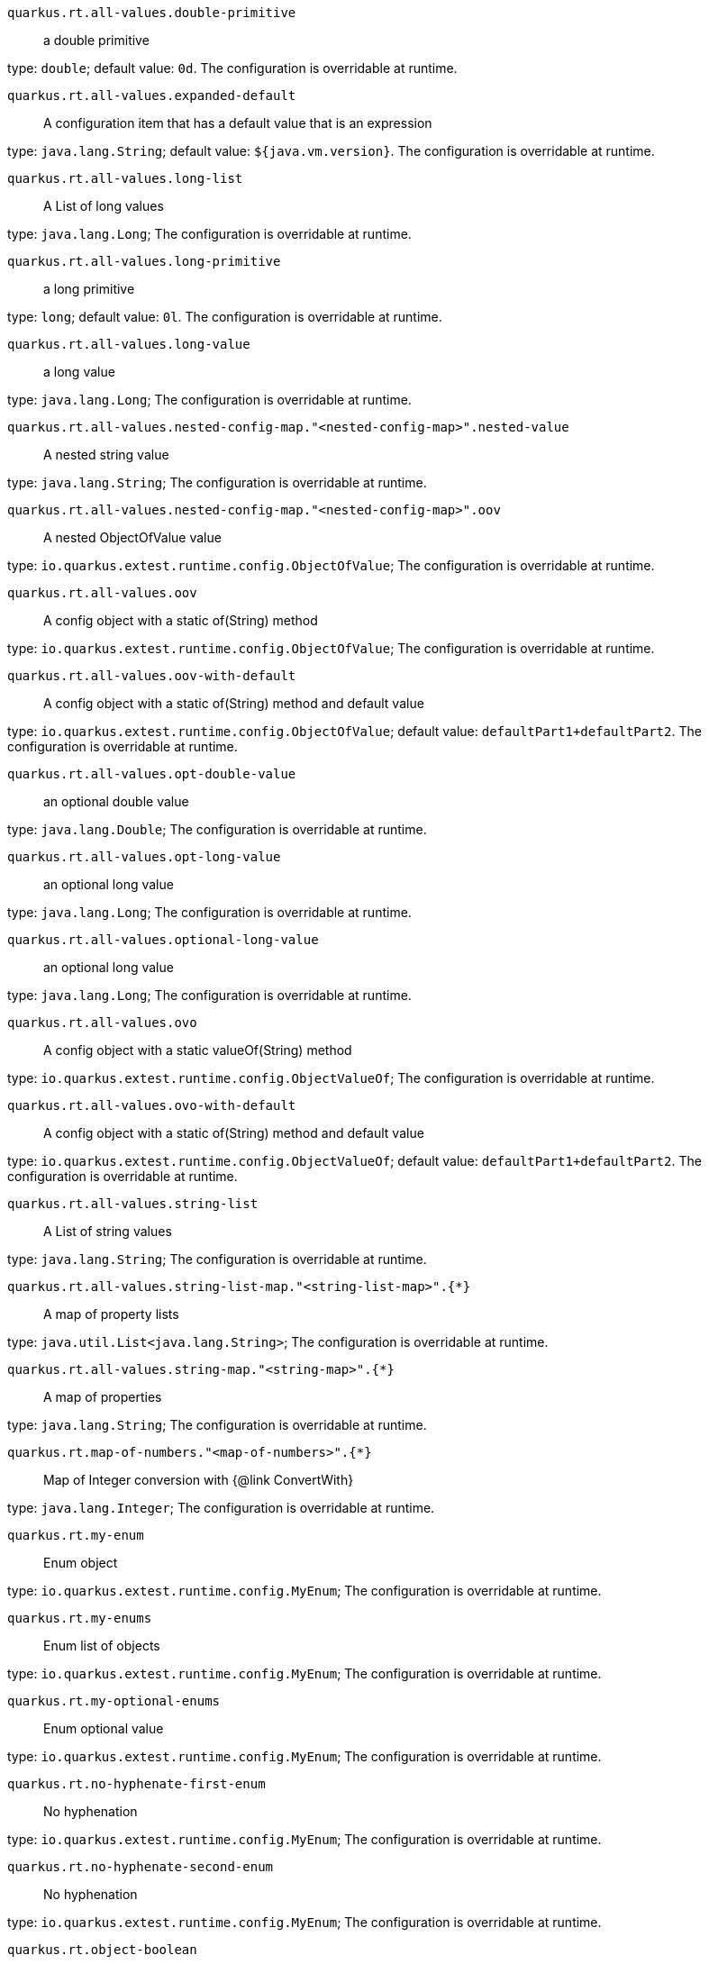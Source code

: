 
`quarkus.rt.all-values.double-primitive`:: a double primitive

type: `double`; default value: `0d`. The configuration is overridable at runtime. 


`quarkus.rt.all-values.expanded-default`:: A configuration item that has a default value that is an expression

type: `java.lang.String`; default value: `${java.vm.version}`. The configuration is overridable at runtime. 


`quarkus.rt.all-values.long-list`:: A List of long values

type: `java.lang.Long`; The configuration is overridable at runtime. 


`quarkus.rt.all-values.long-primitive`:: a long primitive

type: `long`; default value: `0l`. The configuration is overridable at runtime. 


`quarkus.rt.all-values.long-value`:: a long value

type: `java.lang.Long`; The configuration is overridable at runtime. 


`quarkus.rt.all-values.nested-config-map."<nested-config-map>".nested-value`:: A nested string value

type: `java.lang.String`; The configuration is overridable at runtime. 


`quarkus.rt.all-values.nested-config-map."<nested-config-map>".oov`:: A nested ObjectOfValue value

type: `io.quarkus.extest.runtime.config.ObjectOfValue`; The configuration is overridable at runtime. 


`quarkus.rt.all-values.oov`:: A config object with a static of(String) method

type: `io.quarkus.extest.runtime.config.ObjectOfValue`; The configuration is overridable at runtime. 


`quarkus.rt.all-values.oov-with-default`:: A config object with a static of(String) method and default value

type: `io.quarkus.extest.runtime.config.ObjectOfValue`; default value: `defaultPart1+defaultPart2`. The configuration is overridable at runtime. 


`quarkus.rt.all-values.opt-double-value`:: an optional double value

type: `java.lang.Double`; The configuration is overridable at runtime. 


`quarkus.rt.all-values.opt-long-value`:: an optional long value

type: `java.lang.Long`; The configuration is overridable at runtime. 


`quarkus.rt.all-values.optional-long-value`:: an optional long value

type: `java.lang.Long`; The configuration is overridable at runtime. 


`quarkus.rt.all-values.ovo`:: A config object with a static valueOf(String) method

type: `io.quarkus.extest.runtime.config.ObjectValueOf`; The configuration is overridable at runtime. 


`quarkus.rt.all-values.ovo-with-default`:: A config object with a static of(String) method and default value

type: `io.quarkus.extest.runtime.config.ObjectValueOf`; default value: `defaultPart1+defaultPart2`. The configuration is overridable at runtime. 


`quarkus.rt.all-values.string-list`:: A List of string values

type: `java.lang.String`; The configuration is overridable at runtime. 


`quarkus.rt.all-values.string-list-map."<string-list-map>".{*}`:: A map of property lists

type: `java.util.List<java.lang.String>`; The configuration is overridable at runtime. 


`quarkus.rt.all-values.string-map."<string-map>".{*}`:: A map of properties

type: `java.lang.String`; The configuration is overridable at runtime. 


`quarkus.rt.map-of-numbers."<map-of-numbers>".{*}`:: Map of Integer conversion with {@link ConvertWith}

type: `java.lang.Integer`; The configuration is overridable at runtime. 


`quarkus.rt.my-enum`:: Enum object

type: `io.quarkus.extest.runtime.config.MyEnum`; The configuration is overridable at runtime. 


`quarkus.rt.my-enums`:: Enum list of objects

type: `io.quarkus.extest.runtime.config.MyEnum`; The configuration is overridable at runtime. 


`quarkus.rt.my-optional-enums`:: Enum optional value

type: `io.quarkus.extest.runtime.config.MyEnum`; The configuration is overridable at runtime. 


`quarkus.rt.no-hyphenate-first-enum`:: No hyphenation

type: `io.quarkus.extest.runtime.config.MyEnum`; The configuration is overridable at runtime. 


`quarkus.rt.no-hyphenate-second-enum`:: No hyphenation

type: `io.quarkus.extest.runtime.config.MyEnum`; The configuration is overridable at runtime. 


`quarkus.rt.object-boolean`:: Boolean conversion with {@link ConvertWith}

type: `java.lang.Boolean`; default value: `NO`. The configuration is overridable at runtime. 


`quarkus.rt.object-integer`:: Integer conversion with {@link ConvertWith}

type: `java.lang.Integer`; default value: `zero`. The configuration is overridable at runtime. 


`quarkus.rt.one-to-nine`:: List of Integer conversion with {@link ConvertWith}

type: `java.lang.Integer`; default value: `one`. The configuration is overridable at runtime. 


`quarkus.rt.primitive-boolean`:: Primitive boolean conversion with {@link ConvertWith}

type: `boolean`; default value: `NO`. The configuration is overridable at runtime. 


`quarkus.rt.primitive-integer`:: Primitive int conversion with {@link ConvertWith}

type: `int`; default value: `zero`. The configuration is overridable at runtime. 


`quarkus.rt.rt-string-opt`:: A run time object

type: `java.lang.String`; The configuration is overridable at runtime. 


`quarkus.rt.rt-string-opt-with-default`:: A run time object with default value

type: `java.lang.String`; default value: `rtStringOptWithDefaultValue`. The configuration is overridable at runtime. 


`quarkus.rt.string-list-map."<string-list-map>".{*}`:: A map of property lists

type: `java.util.List<java.lang.String>`; The configuration is overridable at runtime. 


`quarkus.rt.string-map."<string-map>".{*}`:: A map of properties

type: `java.lang.String`; The configuration is overridable at runtime. 


`quarkus.btrt.all-values.double-primitive`:: a double primitive

type: `double`; default value: `0d`. The configuration is visible at build and runtime time, read only at runtime. 


`quarkus.btrt.all-values.expanded-default`:: A configuration item that has a default value that is an expression

type: `java.lang.String`; default value: `${java.vm.version}`. The configuration is visible at build and runtime time, read only at runtime. 


`quarkus.btrt.all-values.long-list`:: A List of long values

type: `java.lang.Long`; The configuration is visible at build and runtime time, read only at runtime. 


`quarkus.btrt.all-values.long-primitive`:: a long primitive

type: `long`; default value: `0l`. The configuration is visible at build and runtime time, read only at runtime. 


`quarkus.btrt.all-values.long-value`:: a long value

type: `java.lang.Long`; The configuration is visible at build and runtime time, read only at runtime. 


`quarkus.btrt.all-values.nested-config-map."<nested-config-map>".nested-value`:: A nested string value

type: `java.lang.String`; The configuration is visible at build and runtime time, read only at runtime. 


`quarkus.btrt.all-values.nested-config-map."<nested-config-map>".oov`:: A nested ObjectOfValue value

type: `io.quarkus.extest.runtime.config.ObjectOfValue`; The configuration is visible at build and runtime time, read only at runtime. 


`quarkus.btrt.all-values.oov`:: A config object with a static of(String) method

type: `io.quarkus.extest.runtime.config.ObjectOfValue`; The configuration is visible at build and runtime time, read only at runtime. 


`quarkus.btrt.all-values.oov-with-default`:: A config object with a static of(String) method and default value

type: `io.quarkus.extest.runtime.config.ObjectOfValue`; default value: `defaultPart1+defaultPart2`. The configuration is visible at build and runtime time, read only at runtime. 


`quarkus.btrt.all-values.opt-double-value`:: an optional double value

type: `java.lang.Double`; The configuration is visible at build and runtime time, read only at runtime. 


`quarkus.btrt.all-values.opt-long-value`:: an optional long value

type: `java.lang.Long`; The configuration is visible at build and runtime time, read only at runtime. 


`quarkus.btrt.all-values.optional-long-value`:: an optional long value

type: `java.lang.Long`; The configuration is visible at build and runtime time, read only at runtime. 


`quarkus.btrt.all-values.ovo`:: A config object with a static valueOf(String) method

type: `io.quarkus.extest.runtime.config.ObjectValueOf`; The configuration is visible at build and runtime time, read only at runtime. 


`quarkus.btrt.all-values.ovo-with-default`:: A config object with a static of(String) method and default value

type: `io.quarkus.extest.runtime.config.ObjectValueOf`; default value: `defaultPart1+defaultPart2`. The configuration is visible at build and runtime time, read only at runtime. 


`quarkus.btrt.all-values.string-list`:: A List of string values

type: `java.lang.String`; The configuration is visible at build and runtime time, read only at runtime. 


`quarkus.btrt.all-values.string-list-map."<string-list-map>".{*}`:: A map of property lists

type: `java.util.List<java.lang.String>`; The configuration is visible at build and runtime time, read only at runtime. 


`quarkus.btrt.all-values.string-map."<string-map>".{*}`:: A map of properties

type: `java.lang.String`; The configuration is visible at build and runtime time, read only at runtime. 


`quarkus.btrt.bt-sbv`:: A config object with ctor(String)

type: `io.quarkus.extest.runtime.config.StringBasedValue`; The configuration is visible at build and runtime time, read only at runtime. 


`quarkus.btrt.bt-sbv-with-default`:: A config object with ctor(String) and default value

type: `io.quarkus.extest.runtime.config.StringBasedValue`; default value: `btSBVWithDefaultValue`. The configuration is visible at build and runtime time, read only at runtime. 


`quarkus.btrt.bt-string-opt`:: A config string

type: `java.lang.String`; The configuration is visible at build and runtime time, read only at runtime. 


`quarkus.btrt.bt-string-opt-with-default`:: A config string with default value

type: `java.lang.String`; default value: `btStringOptWithDefaultValue`. The configuration is visible at build and runtime time, read only at runtime. 


`quarkus.btrt.map-of-numbers."<map-of-numbers>".{*}`:: Map of Integer conversion with {@link ConvertWith}

type: `java.lang.Integer`; The configuration is visible at build and runtime time, read only at runtime. 


`quarkus.btrt.my-enum`:: Enum object

type: `io.quarkus.extest.runtime.config.MyEnum`; The configuration is visible at build and runtime time, read only at runtime. 


`quarkus.btrt.my-enums`:: Enum list of objects

type: `io.quarkus.extest.runtime.config.MyEnum`; The configuration is visible at build and runtime time, read only at runtime. 


`quarkus.bt.all-values.double-primitive`:: a double primitive

type: `double`; default value: `0d`. The configuration is visible at build time only. 


`quarkus.bt.all-values.expanded-default`:: A configuration item that has a default value that is an expression

type: `java.lang.String`; default value: `${java.vm.version}`. The configuration is visible at build time only. 


`quarkus.bt.all-values.long-list`:: A List of long values

type: `java.lang.Long`; The configuration is visible at build time only. 


`quarkus.bt.all-values.long-primitive`:: a long primitive

type: `long`; default value: `0l`. The configuration is visible at build time only. 


`quarkus.bt.all-values.long-value`:: a long value

type: `java.lang.Long`; The configuration is visible at build time only. 


`quarkus.bt.all-values.nested-config-map."<nested-config-map>".nested-value`:: A nested string value

type: `java.lang.String`; The configuration is visible at build time only. 


`quarkus.bt.all-values.nested-config-map."<nested-config-map>".oov`:: A nested ObjectOfValue value

type: `io.quarkus.extest.runtime.config.ObjectOfValue`; The configuration is visible at build time only. 


`quarkus.bt.all-values.oov`:: A config object with a static of(String) method

type: `io.quarkus.extest.runtime.config.ObjectOfValue`; The configuration is visible at build time only. 


`quarkus.bt.all-values.oov-with-default`:: A config object with a static of(String) method and default value

type: `io.quarkus.extest.runtime.config.ObjectOfValue`; default value: `defaultPart1+defaultPart2`. The configuration is visible at build time only. 


`quarkus.bt.all-values.opt-double-value`:: an optional double value

type: `java.lang.Double`; The configuration is visible at build time only. 


`quarkus.bt.all-values.opt-long-value`:: an optional long value

type: `java.lang.Long`; The configuration is visible at build time only. 


`quarkus.bt.all-values.optional-long-value`:: an optional long value

type: `java.lang.Long`; The configuration is visible at build time only. 


`quarkus.bt.all-values.ovo`:: A config object with a static valueOf(String) method

type: `io.quarkus.extest.runtime.config.ObjectValueOf`; The configuration is visible at build time only. 


`quarkus.bt.all-values.ovo-with-default`:: A config object with a static of(String) method and default value

type: `io.quarkus.extest.runtime.config.ObjectValueOf`; default value: `defaultPart1+defaultPart2`. The configuration is visible at build time only. 


`quarkus.bt.all-values.string-list`:: A List of string values

type: `java.lang.String`; The configuration is visible at build time only. 


`quarkus.bt.all-values.string-list-map."<string-list-map>".{*}`:: A map of property lists

type: `java.util.List<java.lang.String>`; The configuration is visible at build time only. 


`quarkus.bt.all-values.string-map."<string-map>".{*}`:: A map of properties

type: `java.lang.String`; The configuration is visible at build time only. 


`quarkus.bt.bt-sbv`:: A config object with ctor(String)

type: `io.quarkus.extest.runtime.config.StringBasedValue`; The configuration is visible at build time only. 


`quarkus.bt.bt-sbv-with-default`:: A config object with ctor(String) and default value

type: `io.quarkus.extest.runtime.config.StringBasedValue`; default value: `btSBVWithDefaultValue`. The configuration is visible at build time only. 


`quarkus.bt.bt-string-opt`:: A config string

type: `java.lang.String`; The configuration is visible at build time only. 


`quarkus.bt.bt-string-opt-with-default`:: A config string with default value

type: `java.lang.String`; default value: `btStringOptWithDefaultValue`. The configuration is visible at build time only. 

